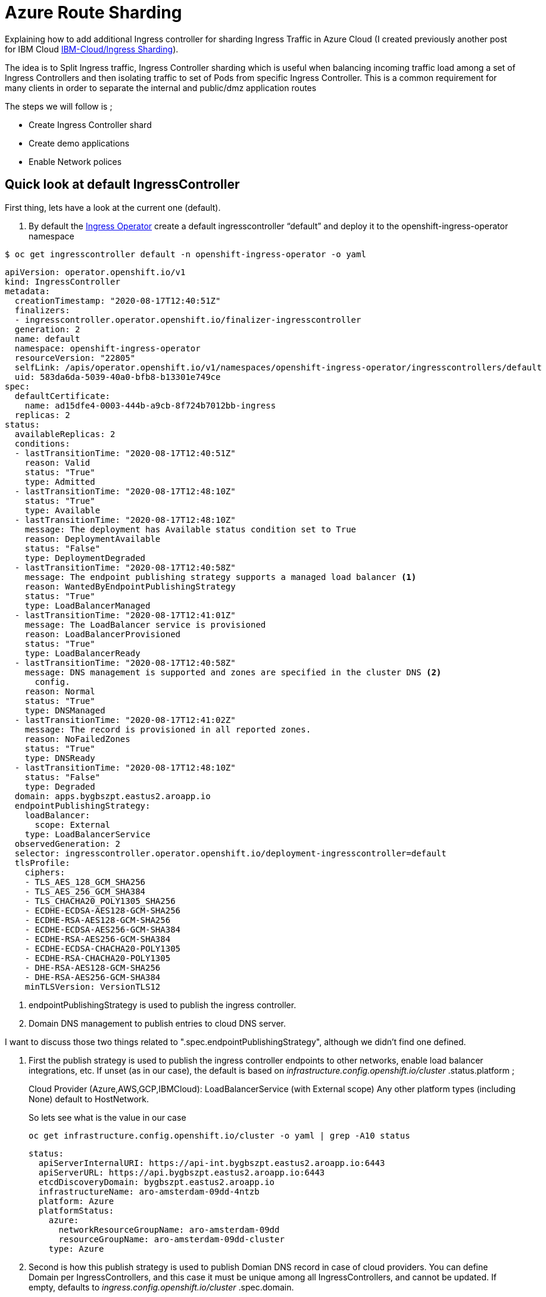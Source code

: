 =  Azure Route Sharding

Explaining how to add additional Ingress controller for sharding Ingress Traffic in Azure Cloud (I created previously another post for IBM Cloud link:../../ibm-cloud/ingress-sharding/[IBM-Cloud/Ingress Sharding]).

The idea is to Split Ingress traffic, Ingress Controller sharding which is useful when balancing incoming traffic load among a set of Ingress Controllers
and then isolating traffic to set of Pods from specific Ingress Controller. This is a common requirement for many clients in order to separate the internal and public/dmz application routes

The steps we will follow is ;

* Create Ingress Controller shard
* Create demo applications
* Enable Network polices

== Quick look at default IngressController
First thing, lets have a look at the current one (default).

. By default the https://github.com/openshift/cluster-ingress-operator[Ingress Operator] create a default ingresscontroller “default” and deploy it to the openshift-ingress-operator namespace
[source,bash]
----
$ oc get ingresscontroller default -n openshift-ingress-operator -o yaml
----
[source,yaml]
----
apiVersion: operator.openshift.io/v1
kind: IngressController
metadata:
  creationTimestamp: "2020-08-17T12:40:51Z"
  finalizers:
  - ingresscontroller.operator.openshift.io/finalizer-ingresscontroller
  generation: 2
  name: default
  namespace: openshift-ingress-operator
  resourceVersion: "22805"
  selfLink: /apis/operator.openshift.io/v1/namespaces/openshift-ingress-operator/ingresscontrollers/default
  uid: 583da6da-5039-40a0-bfb8-b13301e749ce
spec:
  defaultCertificate:
    name: ad15dfe4-0003-444b-a9cb-8f724b7012bb-ingress
  replicas: 2
status:
  availableReplicas: 2
  conditions:
  - lastTransitionTime: "2020-08-17T12:40:51Z"
    reason: Valid
    status: "True"
    type: Admitted
  - lastTransitionTime: "2020-08-17T12:48:10Z"
    status: "True"
    type: Available
  - lastTransitionTime: "2020-08-17T12:48:10Z"
    message: The deployment has Available status condition set to True
    reason: DeploymentAvailable
    status: "False"
    type: DeploymentDegraded
  - lastTransitionTime: "2020-08-17T12:40:58Z"
    message: The endpoint publishing strategy supports a managed load balancer <1>
    reason: WantedByEndpointPublishingStrategy
    status: "True"
    type: LoadBalancerManaged
  - lastTransitionTime: "2020-08-17T12:41:01Z"
    message: The LoadBalancer service is provisioned
    reason: LoadBalancerProvisioned
    status: "True"
    type: LoadBalancerReady
  - lastTransitionTime: "2020-08-17T12:40:58Z"
    message: DNS management is supported and zones are specified in the cluster DNS <2>
      config.
    reason: Normal
    status: "True"
    type: DNSManaged
  - lastTransitionTime: "2020-08-17T12:41:02Z"
    message: The record is provisioned in all reported zones.
    reason: NoFailedZones
    status: "True"
    type: DNSReady
  - lastTransitionTime: "2020-08-17T12:48:10Z"
    status: "False"
    type: Degraded
  domain: apps.bygbszpt.eastus2.aroapp.io
  endpointPublishingStrategy:
    loadBalancer:
      scope: External
    type: LoadBalancerService
  observedGeneration: 2
  selector: ingresscontroller.operator.openshift.io/deployment-ingresscontroller=default
  tlsProfile:
    ciphers:
    - TLS_AES_128_GCM_SHA256
    - TLS_AES_256_GCM_SHA384
    - TLS_CHACHA20_POLY1305_SHA256
    - ECDHE-ECDSA-AES128-GCM-SHA256
    - ECDHE-RSA-AES128-GCM-SHA256
    - ECDHE-ECDSA-AES256-GCM-SHA384
    - ECDHE-RSA-AES256-GCM-SHA384
    - ECDHE-ECDSA-CHACHA20-POLY1305
    - ECDHE-RSA-CHACHA20-POLY1305
    - DHE-RSA-AES128-GCM-SHA256
    - DHE-RSA-AES256-GCM-SHA384
    minTLSVersion: VersionTLS12

----
<1> endpointPublishingStrategy is used to publish the ingress controller.
<2> Domain DNS management to publish entries to cloud DNS server.

I want to discuss those two things related to ".spec.endpointPublishingStrategy", although we didn't find one defined.

. First the publish strategy is used to publish the ingress controller endpoints to other networks, enable load balancer integrations, etc.
If unset (as in our case), the default is based on _infrastructure.config.openshift.io/cluster_ .status.platform ;
+
Cloud Provider (Azure,AWS,GCP,IBMCloud): LoadBalancerService (with External scope)
Any other platform types (including None) default to HostNetwork.
+
So lets see what is the value in our case
+
[source,bash]
----
oc get infrastructure.config.openshift.io/cluster -o yaml | grep -A10 status
----
+
[source,yaml]
----
status:
  apiServerInternalURI: https://api-int.bygbszpt.eastus2.aroapp.io:6443
  apiServerURL: https://api.bygbszpt.eastus2.aroapp.io:6443
  etcdDiscoveryDomain: bygbszpt.eastus2.aroapp.io
  infrastructureName: aro-amsterdam-09dd-4ntzb
  platform: Azure
  platformStatus:
    azure:
      networkResourceGroupName: aro-amsterdam-09dd
      resourceGroupName: aro-amsterdam-09dd-cluster
    type: Azure
----

. Second is how this publish strategy is used to publish Domian DNS record in case of cloud providers. You can define Domain per IngressControllers, and this case it must be unique among all IngressControllers, and cannot be
updated. If empty, defaults to _ingress.config.openshift.io/cluster_ .spec.domain.
+
[source,bash]
----
oc get ingress.config.openshift.io/cluster -o yaml
----
+
[source,yaml]
----
apiVersion: config.openshift.io/v1
kind: Ingress
metadata:
  creationTimestamp: "2020-08-17T12:30:59Z"
  generation: 1
  name: cluster
  resourceVersion: "448" deployment controller to scale up deployment controller to scale up
the new replica set first and scale down the old replica set once the new replica is ready.
+
the new replica set first and scale down the old replica set once the new replica is ready.
+
  selfLink: /apis/config.openshift.io/v1/ingresses/cluster
  uid: 2db83d57-45a4-46ee-84b2-d75e5e3a8b4c
spec:
  domain: apps.bygbszpt.eastus2.aroapp.io
status: {}
----
+
image::https://github.com/openshift/cluster-ingress-operator/raw/master/docs/images/endpoint-publishing-loadbalancerservice.png[]

. Deployment Strategy & Affinity Policy for default IngressController
+
To avoid downtime during a rolling update, we need two things: a deployment strategy and affinity policy.
+
First,the deployment strategy: During a rolling update, we want the deployment controller to scale up
the new replica set first and scale down the old replica set once the new replica is ready.
+
[source,bash]
----
$ oc get $(oc get deployment -n openshift-ingress -o name) -n openshift-ingress -o yaml | grep -A4 strategy
----
+
[source,yaml]
----
 strategy:
   rollingUpdate:
     maxSurge: 1
     maxUnavailable: 0
   type: RollingUpdate
----
+
the affinity policy: We want the deployment controller to scale the new replica set up in such a way that
each new pod is colocated with a pod from the old replica set.
+
To this end, The operator add a label with a hash of the deployment,
using which it can select replicas of the same generation (or select replicas that are *not* of the same generation),
The operator configure affinity to colocate replicas of different generations of the same ingress controller,
and configure anti-affinity to prevent colocation of replicas of the same generation of the same ingress controller.
+
Together, the deployment strategy and affinity policy ensure that a node that had local endpoints at the start of
a rolling update continues to have local endpoints for the throughout and at the completion of the update.
+
[source,bash]
----
$ oc get $(oc get deployment -n openshift-ingress -o name) -n openshift-ingress -o yaml | grep -A28 affinity
----
+
[source,yaml]
----
  affinity:
    podAffinity:
      preferredDuringSchedulingIgnoredDuringExecution:
      - podAffinityTerm:
          labelSelector:
            matchExpressions:
            - key: ingresscontroller.operator.openshift.io/deployment-ingresscontroller
              operator: In
              values:
              - default
            - key: ingresscontroller.operator.openshift.io/hash
              operator: NotIn
              values:
              - 6f7d9b6c8b
          topologyKey: kubernetes.io/hostname
        weight: 100
    podAntiAffinity:
      requiredDuringSchedulingIgnoredDuringExecution:
      - labelSelector:
          matchExpressions:
          - key: ingresscontroller.operator.openshift.io/deployment-ingresscontroller
            operator: In
            values:
            - default
          - key: ingresscontroller.operator.openshift.io/hash
            operator: In
            values:
            - 6f7d9b6c8b
        topologyKey: kubernetes.io/hostname
----
+
As mentioned, the LoadBalance ServiceType is managed also by the Openshift Ingress Operator.
+
In this case the default ingresscontroller,deployed and manages a LoadBalancer Service Type (router-default svc) and a ClusterIP Service Type (router-internal-default svc).
+
[source,bash]
----
$ oc get svc -n openshift-ingress
NAME                      TYPE           CLUSTER-IP       EXTERNAL-IP     PORT(S)                      AGE
router-default            LoadBalancer   172.30.212.204   52.251.10.159   80:30677/TCP,443:31839/TCP   8h
router-internal-default   ClusterIP      172.30.242.196   <none>          80/TCP,443/TCP,1936/TCP      8h
----

== Create Ingress Controller shard

.sharded-ingress-controller-namespace-selector.yaml
[source,yaml]
----
apiVersion: operator.openshift.io/v1
kind: IngressController
metadata:
  name: sharded-ingress-controller
  namespace: openshift-ingress-operator
spec:
  replicas: 1
  domain: internalapps.bygbszpt.eastus2.aroapp.io <1>
  endpointPublishingStrategy: <2>
    loadBalancer:
      scope: External
    type: LoadBalancerService
    nodePlacement: <3>
        nodeSelector:
          matchLabels:
            node-role.kubernetes.io/worker: ""
  namespaceSelector: <4>
      matchLabels:
        type: sharded
----
<1> domain: Azure DNS A record *internalapps willl be created and manage automatically by the operator
<2> endpointPublishingStrategy: used to publish the ingress controller endpoints to other networks, enable load balancer integrations, etc. LoadBalancerService in our case (AWS) for deploy the ELB.
<3> nodePlacement: NodePlacement describes node scheduling configuration for an ingress controller. In our case have a matchLabel to deploy the ingress controller only into Workers.
<4> The Ingress Controller selects routes in any namespace that is selected by the route selector that have the label type: sharded

[NOTE]
====
Please note that there an attribute to set the route certificate (I don't need it now and will use generated one)
defaultCertificate: a reference to a secret containing the default certificate served by the ingress controller. When Routes
don't specify their own certificate, defaultCertificate is used.
The secret must contain the following keys and data:

* tls.crt:certificate file contents
* tls.key: key file contents


If unset, a wildcard certificate is automatically generated and used. The certificate
is valid for the ingress controller domain (and subdomains) and the
generated certificate's CA will be automatically integrated with the
cluster's trust store. The in-use certificate (whether generated or user-specified)
will be automatically integrated with OpenShift's built-in OAuth server.
====

. Add the new Ingress Controller
+
Before applying the new Controller, lets have a look at the DNS Entries
+
image::images/before_shard.png[]
+
Apply the Ingress Controller sharded-ingress-controller-namespace-selector.yaml file:
+
[source,bash]
----
oc apply -f sharded-ingress-controller-namespace-selector.yaml
----
+
now lets look again at the at the DNS Entries
+
image::images/after_shard.png[]
+
.IMPORTANT
====
DNS records are managed only in DNS zones defined by dns.config.openshift.io/cluster ".spec.publicZone" and ".spec.privateZone."
====
+
[source,bash]
----
oc get dns.config.openshift.io/cluster -o yaml
----
+
[source,bash]
----
apiVersion: config.openshift.io/v1
kind: DNS
metadata:
  creationTimestamp: "2020-08-17T12:30:58Z"
  generation: 1
  name: cluster
  resourceVersion: "445"
  selfLink: /apis/config.openshift.io/v1/dnses/cluster
  uid: bed19cc5-43d9-4ab2-81e2-9840c6b2e96c
spec:
  baseDomain: bygbszpt.eastus2.aroapp.io
  privateZone:
    id: /subscriptions/ede7f891-835c-4128-af5b-0e53848e54e7/resourceGroups/aro-amsterdam-09dd-cluster/providers/Microsoft.Network/privateDnsZones/bygbszpt.eastus2.aroapp.io
status: {}
----
+
[source,bash]
----
$ oc get svc -n openshift-ingress
NAME                                         TYPE           CLUSTER-IP       EXTERNAL-IP     PORT(S)                      AGE
router-default                               LoadBalancer   172.30.212.204   52.251.10.159   80:30677/TCP,443:31839/TCP   2d6h
router-internal-default                      ClusterIP      172.30.242.196   <none>          80/TCP,443/TCP,1936/TCP      2d6h
router-internal-sharded-ingress-controller   ClusterIP      172.30.58.73     <none>          80/TCP,443/TCP,1936/TCP      2m48s
router-sharded-ingress-controller            LoadBalancer   172.30.203.170   52.177.82.100   80:32580/TCP,443:31209/TCP   2m48s
----

== Create demo applications

So now we will start with creating demo applications.

[source,bash]
----
oc new-project sample1
oc new-app httpd

oc new-project sample2
oc label namespace sample2 type=sharded
oc new-app httpd
----

Now let see the route definition

.route-namespace-selector.yaml
[source,yaml]
----
apiVersion: route.openshift.io/v1
kind: Route
metadata:
  labels:
    app: httpd
    app.kubernetes.io/component: httpd
    app.kubernetes.io/instance: httpd
  name: httpd-shard-1
  namespace: sample2
spec:
  host: httpd-1-sample2.myclustername-757467-5c19b80d0b42bf06f50309d5c8a080e8-0001.ams03.containers.appdomain.cloud <1>
  subdomain: ""
  port:
    targetPort: 8080-tcp
  to:
    kind: Service
    name: httpd
    weight: 100
  wildcardPolicy: None
----
<1> Don't forget to update it to match your DNS entry.

[source,bash]
----
oc apply -f route-namespace-selector.yaml
----

Now lets try to check communication accessibility

[source,bash]
----
curl --max-time 2 http://httpd-1-sample2.myclustername-757467-5c19b80d0b42bf06f50309d5c8a080e8-0001.ams03.containers.appdomain.cloud
----

== Enable Network polices

In the previous section we created a route which is exposed using "sharded-ingress". But by default, the default router have no routeSelector,
and for this reason still we can expose routes using default router

[source,bash]
----
oc expose svc/httpd --hostname=httpd-1-sample2.myclustername-757467-5c19b80d0b42bf06f50309d5c8a080e8-0000.ams03.containers.appdomain.cloud
----

Now lets try to play with curl to check communication accessibility

[source,bash]
----
# The route exposed on default router
curl  --max-time 2 http://httpd-1-sample2.myclustername-757467-5c19b80d0b42bf06f50309d5c8a080e8-0000.ams03.containers.appdomain.cloud

# The route exposed on sharded-ingress router
curl --max-time 2 http://httpd-1-sample2.myclustername-757467-5c19b80d0b42bf06f50309d5c8a080e8-0001.ams03.containers.appdomain.cloud
----

Following documentation https://docs.openshift.com/container-platform/4.3/networking/configuring-networkpolicy.html#nw-networkpolicy-multitenant-isolation_configuring-networkpolicy-plugin[Configuring multitenant isolation using NetworkPolicy]

The following yaml will create multitenant isolation, so pods within sample1 namesapce only are allowed to communicate, and also incoming communication from both default ingress and monitoring

.networkPolicy-default-ingress.yaml
[source, yaml]
----
kind: NetworkPolicy
apiVersion: networking.k8s.io/v1
metadata:
  name: deny-by-default
  namespace: sample1
spec:
  podSelector: {}
  policyTypes:
    - Ingress
---
kind: NetworkPolicy
apiVersion: networking.k8s.io/v1
metadata:
  name: allow-from-openshift-default-ingress
  namespace: sample1
spec:
  ingress:
    - from:
      - namespaceSelector:
          matchLabels:
            network.openshift.io/policy-group: ingress
        podSelector:
          matchLabels:
            ingresscontroller.operator.openshift.io/deployment-ingresscontroller: default
  podSelector: {}
  policyTypes:
  - Ingress
---
apiVersion: networking.k8s.io/v1
kind: NetworkPolicy
metadata:
  name: allow-from-openshift-monitoring
  namespace: sample1
spec:
  ingress:
    - from:
      - namespaceSelector:
          matchLabels:
            network.openshift.io/policy-group: monitoring
  podSelector: {}
  policyTypes:
  - Ingress
---
kind: NetworkPolicy
apiVersion: networking.k8s.io/v1
metadata:
  name: allow-same-namespace
  namespace: sample1
spec:
  podSelector:
  ingress:
  - from:
    - podSelector: {}
----

[source,bash]
----
oc apply -f networkPolicy-default-ingress.yaml
----

The following yaml will create multitenant isolation, so pods within sample2 namesapce only are allowed to communicate, and also incoming communication from both sharded-ingress-controller and monitoring

.networkPolicy-sharded-ingress.yaml
[source, yaml]
----
kind: NetworkPolicy
apiVersion: networking.k8s.io/v1
metadata:
  name: deny-by-default
  namespace: sample1
spec:
  podSelector: {}
  policyTypes:
    - Ingress
---
kind: NetworkPolicy
apiVersion: networking.k8s.io/v1
metadata:
  name: allow-from-openshift-default-ingress
  namespace: sample1
spec:
  ingress:
    - from:
      - namespaceSelector:
          matchLabels:
            network.openshift.io/policy-group: ingress
        podSelector:
          matchLabels:
            ingresscontroller.operator.openshift.io/deployment-ingresscontroller: sharded-ingress-controller
  podSelector: {}
  policyTypes:
  - Ingress
---
apiVersion: networking.k8s.io/v1
kind: NetworkPolicy
metadata:
  name: allow-from-openshift-monitoring
  namespace: sample1
spec:
  ingress:
    - from:
      - namespaceSelector:
          matchLabels:
            network.openshift.io/policy-group: monitoring
  podSelector: {}
  policyTypes:
  - Ingress
---
kind: NetworkPolicy
apiVersion: networking.k8s.io/v1
metadata:
  name: allow-same-namespace
  namespace: sample1
spec:
  podSelector:
  ingress:
  - from:
    - podSelector: {}
----
[source,bash]
----
oc apply -f networkPolicy-sharded-ingress.yaml
----

Now lets try again curl to check communication accessibility

[source,bash]
----
# The route exposed on default router
curl  --max-time 2 http://httpd-1-sample2.myclustername-757467-5c19b80d0b42bf06f50309d5c8a080e8-0000.ams03.containers.appdomain.cloud

# The route exposed on sharded-ingress router
curl --max-time 2 http://httpd-1-sample2.myclustername-757467-5c19b80d0b42bf06f50309d5c8a080e8-0001.ams03.containers.appdomain.cloud
----
